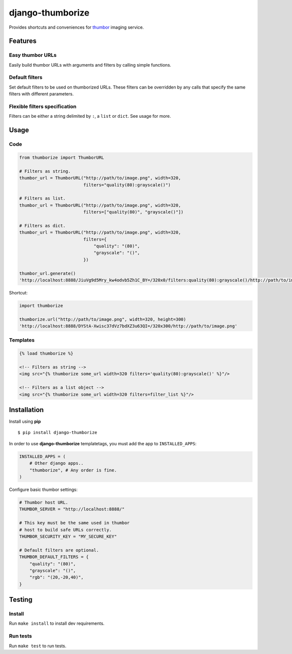 =================
django-thumborize
=================

.. image:: https://api.travis-ci.org/tpisani/django-thumborize.svg

Provides shortcuts and conveniences for `thumbor <http://thumbor.org/>`_ imaging service.


Features
========

Easy thumbor URLs
-----------------

Easily build thumbor URLs with arguments and filters by calling simple functions.


Default filters
---------------

Set default filters to be used on thumborized URLs.
These filters can be overridden by any calls that specify the same filters with different parameters.


Flexible filters specification
------------------------------

Filters can be either a string delimited by ``:``, a ``list`` or ``dict``. See usage for more.


Usage
=====

Code
----

.. code:: python

    from thumborize import ThumborURL

    # Filters as string.
    thumbor_url = ThumborURL("http://path/to/image.png", width=320,
                             filters="quality(80):grayscale()")

    # Filters as list.
    thumbor_url = ThumborURL("http://path/to/image.png", width=320,
                             filters=["quality(80)", "grayscale()"])

    # Filters as dict.
    thumbor_url = ThumborURL("http://path/to/image.png", width=320,
                             filters={
                                 "quality": "(80)",
                                 "grayscale": "()",
                             })

    thumbor_url.generate()
    'http://localhost:8888/JiuVg9d5Mry_kw4odvb5Zh1C_BY=/320x0/filters:quality(80):grayscale()/http://path/to/image.png'


Shortcut:

.. code:: python

    import thumborize

    thumborize.url("http://path/to/image.png", width=320, height=300)
    'http://localhost:8888/DYStA-Xwisc37dVz7bdXZ3u63QI=/320x300/http://path/to/image.png'


Templates
---------

.. code:: html

    {% load thumborize %}

    <!-- Filters as string -->
    <img src="{% thumborize some_url width=320 filters='quality(80):grayscale()' %}"/>

    <!-- Filters as a list object -->
    <img src="{% thumborize some_url width=320 filters=filter_list %}"/>


Installation
============

Install using **pip**

::

    $ pip install django-thumborize


In order to use **django-thumborize** templatetags, you must add the app to ``INSTALLED_APPS``:

.. code:: python

    INSTALLED_APPS = (
        # Other django apps..
        "thumborize", # Any order is fine.
    )


Configure basic thumbor settings:

.. code:: python

    # Thumbor host URL.
    THUMBOR_SERVER = "http://localhost:8888/"

    # This key must be the same used in thumbor
    # host to build safe URLs correctly.
    THUMBOR_SECURITY_KEY = "MY_SECURE_KEY"

    # Default filters are optional.
    THUMBOR_DEFAULT_FILTERS = {
        "quality": "(80)",
        "grayscale": "()",
        "rgb": "(20,-20,40)",
    }


Testing
=======


Install
-------

Run ``make install`` to install dev requirements.


Run tests
---------

Run ``make test`` to run tests.
